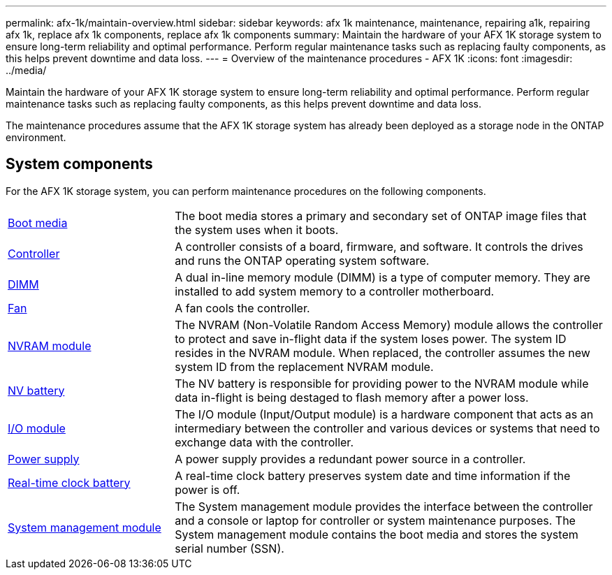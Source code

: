 ---
permalink: afx-1k/maintain-overview.html
sidebar: sidebar
keywords: afx 1k maintenance, maintenance, repairing a1k, repairing afx 1k, replace afx 1k components, replace afx 1k components
summary: Maintain the hardware of your AFX 1K storage system to ensure long-term reliability and optimal performance. Perform regular maintenance tasks such as replacing faulty components, as this helps prevent downtime and data loss.
---
= Overview of the maintenance procedures - AFX 1K
:icons: font
:imagesdir: ../media/

[.lead]
Maintain the hardware of your AFX 1K storage system to ensure long-term reliability and optimal performance. Perform regular maintenance tasks such as replacing faulty components, as this helps prevent downtime and data loss. 

The maintenance procedures assume that the AFX 1K storage system has already been deployed as a storage node in the ONTAP environment.

== System components
For the AFX 1K storage system, you can perform maintenance procedures on the following components.

[%rotate, grid="none", frame="none", cols="25,65"]

|===

a| link:bootmedia-replace-workflow.html[Boot media]

a| The boot media stores a primary and secondary set of ONTAP image files that the system uses when it boots.

a| link:controller-replace-workflow.html[Controller]

a| A controller consists of a board, firmware, and software. It controls the drives and runs the ONTAP operating system software.

a| link:dimm-replace.html[DIMM]

a| A dual in-line memory module (DIMM) is a type of computer memory. They are installed to add system memory to a controller motherboard.

a| link:fan-replace.html[Fan]

a| A fan cools the controller.

a| link:nvram-replace.html[NVRAM module]

a| The NVRAM (Non-Volatile Random Access Memory) module allows the controller to protect and save in-flight data if the system loses power. The system ID resides in the NVRAM module. When replaced, the controller assumes the new system ID from the replacement NVRAM module.

a| link:nvdimm-battery-replace.html[NV battery]

a| The NV battery is responsible for providing power to the NVRAM module while data in-flight is being destaged to flash memory after a power loss.

a| link:io-module-overview.html[I/O module]

a| The I/O module (Input/Output module) is a hardware component that acts as an intermediary between the controller and various devices or systems that need to exchange data with the controller.

a| link:power-supply-replace.html[Power supply]

a| A power supply provides a redundant power source in a controller.

a| link:rtc-battery-replace.html[Real-time clock battery]

a| A real-time clock battery preserves system date and time information if the power is off.

a| link:system-management-replace.html[System management module]

a| The System management module provides the interface between the controller and a console or laptop for controller or system maintenance purposes. The System management module contains the boot media and stores the system serial number (SSN).

|===
